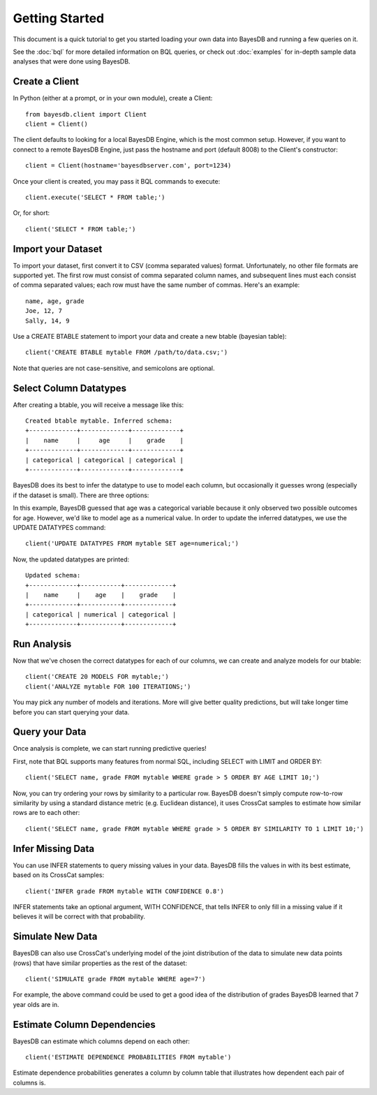Getting Started
===============
This document is a quick tutorial to get you started loading your own data into BayesDB and running a few queries on it.

See the :doc:`bql` for more detailed information on BQL queries, or check out :doc:`examples` for in-depth sample data analyses that were done using BayesDB.


Create a Client
~~~~~~~~~~~~~~~

In Python (either at a prompt, or in your own module), create a Client::

     from bayesdb.client import Client
     client = Client()

The client defaults to looking for a local BayesDB Engine, which is the most common setup. However, if you want to connect to a remote BayesDB Engine, just pass the hostname and port (default 8008) to the Client's constructor::

    client = Client(hostname='bayesdbserver.com', port=1234)

Once your client is created, you may pass it BQL commands to execute::

     client.execute('SELECT * FROM table;')

Or, for short::

    client('SELECT * FROM table;')


Import your Dataset
~~~~~~~~~~~~~~~~~~~

To import your dataset, first convert it to CSV (comma separated values) format. Unfortunately, no other file formats are supported yet. The first row must consist of comma separated column names, and subsequent lines must each consist of comma separated values; each row must have the same number of commas. Here's an example::

   name, age, grade
   Joe, 12, 7
   Sally, 14, 9

Use a CREATE BTABLE statement to import your data and create a new btable (bayesian table)::

    client('CREATE BTABLE mytable FROM /path/to/data.csv;')

Note that queries are not case-sensitive, and semicolons are optional.

Select Column Datatypes
~~~~~~~~~~~~~~~~~~~~~~~

After creating a btable, you will receive a message like this::

      Created btable mytable. Inferred schema:
      +-------------+-------------+-------------+
      |    name     |     age     |    grade    |
      +-------------+-------------+-------------+
      | categorical | categorical | categorical |
      +-------------+-------------+-------------+

BayesDB does its best to infer the datatype to use to model each column, but occasionally it guesses wrong (especially if the dataset is small). There are three options:

.. glossary::

   categorical
	Modeled as a categorical (multinomial) distribution. This datatype is the only choice to model non-numerical values such as strings, and does a good job of describing any discrete outcomes.

   numerical
	Modeled as a normal distribution. Only valid for numerical values.

   ignore
	Use this column type to exclude values that you wouldn't like to include in the model.

In this example, BayesDB guessed that age was a categorical variable because it only observed two possible outcomes for age. However, we'd like to model age as a numerical value. In order to update the inferred datatypes, we use the UPDATE DATATYPES command::

   client('UPDATE DATATYPES FROM mytable SET age=numerical;')

Now, the updated datatypes are printed::

      Updated schema:
      +-------------+-----------+-------------+
      |    name     |    age    |    grade    |
      +-------------+-----------+-------------+
      | categorical | numerical | categorical |
      +-------------+-----------+-------------+

Run Analysis
~~~~~~~~~~~~

Now that we've chosen the correct datatypes for each of our columns, we can create and analyze models for our btable::

    client('CREATE 20 MODELS FOR mytable;')
    client('ANALYZE mytable FOR 100 ITERATIONS;')

You may pick any number of models and iterations. More will give better quality predictions, but will take longer time before you can start querying your data.

Query your Data
~~~~~~~~~~~~~~~

Once analysis is complete, we can start running predictive queries!

First, note that BQL supports many features from normal SQL, including SELECT with LIMIT and ORDER BY::

       client('SELECT name, grade FROM mytable WHERE grade > 5 ORDER BY AGE LIMIT 10;')

Now, you can try ordering your rows by similarity to a particular row. BayesDB doesn't simply compute row-to-row similarity by using a standard distance metric (e.g. Euclidean distance), it uses CrossCat samples to estimate how similar rows are to each other::

       client('SELECT name, grade FROM mytable WHERE grade > 5 ORDER BY SIMILARITY TO 1 LIMIT 10;')


Infer Missing Data
~~~~~~~~~~~~~~~~~~

You can use INFER statements to query missing values in your data. BayesDB fills the values in with its best estimate, based on its CrossCat samples::

    client('INFER grade FROM mytable WITH CONFIDENCE 0.8')

INFER statements take an optional argument, WITH CONFIDENCE, that tells INFER to only fill in a missing value if it believes it will be correct with that probability.
    
Simulate New Data
~~~~~~~~~~~~~~~~~

BayesDB can also use CrossCat's underlying model of the joint distribution of the data to simulate new data points (rows) that have similar properties as the rest of the dataset::

	client('SIMULATE grade FROM mytable WHERE age=7')

For example, the above command could be used to get a good idea of the distribution of grades BayesDB learned that 7 year olds are in.

Estimate Column Dependencies
~~~~~~~~~~~~~~~~~~~~~~~~~~~~

BayesDB can estimate which columns depend on each other::

	client('ESTIMATE DEPENDENCE PROBABILITIES FROM mytable')

Estimate dependence probabilities generates a column by column table that illustrates how dependent each pair of columns is.
